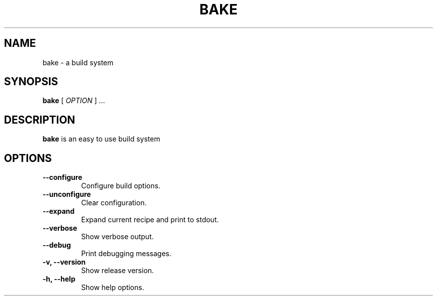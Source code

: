 .TH BAKE 1
.SH NAME
bake \- a build system
.SH SYNOPSIS
.B bake
[
.I OPTION
] ...
.SH DESCRIPTION
.B bake
is an easy to use build system
.SH OPTIONS
.TP
.B \-\-configure
Configure build options.
.TP
.B \-\-unconfigure
Clear configuration.
.TP
.B \-\-expand
Expand current recipe and print to stdout.
.TP
.B \-\-verbose
Show verbose output.
.TP
.B \-\-debug
Print debugging messages.
.TP
.B \-v, \-\-version
Show release version.
.TP
.B \-h, \-\-help
Show help options.
